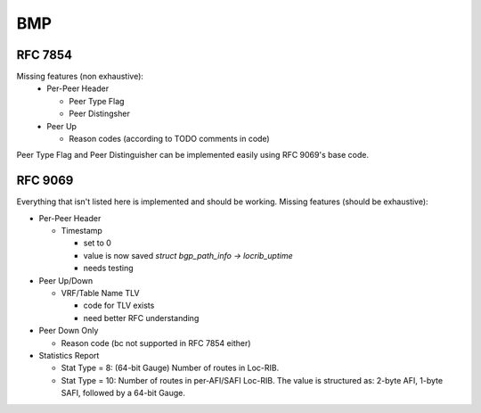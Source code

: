 .. _bmp:

***
BMP
***

RFC 7854
========
Missing features (non exhaustive):
  - Per-Peer Header

    - Peer Type Flag
    - Peer Distingsher

  - Peer Up

    - Reason codes (according to TODO comments in code)

Peer Type Flag and Peer Distinguisher can be implemented easily using RFC 9069's base code.

RFC 9069
========
Everything that isn't listed here is implemented and should be working.
Missing features (should be exhaustive):

- Per-Peer Header

  - Timestamp

    - set to 0
    - value is now saved `struct bgp_path_info -> locrib_uptime`
    - needs testing

- Peer Up/Down

  - VRF/Table Name TLV

    - code for TLV exists
    - need better RFC understanding

- Peer Down Only

  - Reason code (bc not supported in RFC 7854 either)

- Statistics Report

  - Stat Type = 8: (64-bit Gauge) Number of routes in Loc-RIB.
  - Stat Type = 10: Number of routes in per-AFI/SAFI Loc-RIB. The value is
    structured as: 2-byte AFI, 1-byte SAFI, followed by a 64-bit Gauge.
